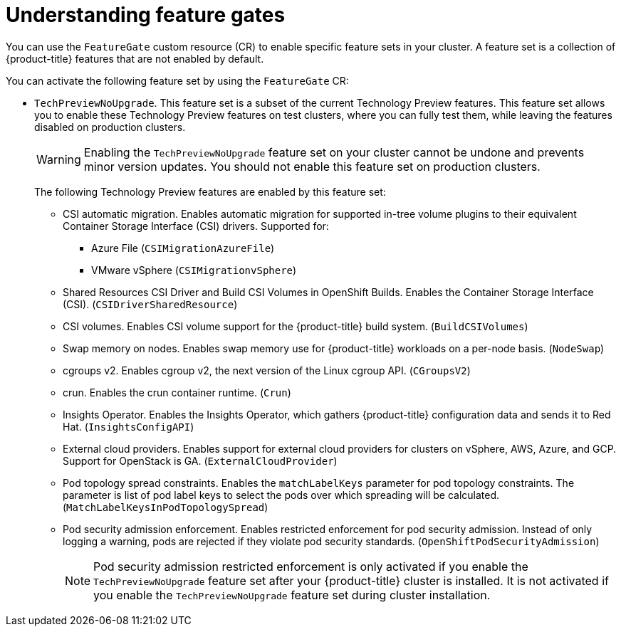 // Module included in the following assemblies:
//
// nodes/clusters/nodes-cluster-enabling-features.adoc

:_content-type: CONCEPT
[id="nodes-cluster-enabling-features-about_{context}"]
= Understanding feature gates

You can use the `FeatureGate` custom resource (CR) to enable specific feature sets in your cluster. A feature set is a collection of {product-title} features that are not enabled by default.

You can activate the following feature set by using the `FeatureGate` CR:

* `TechPreviewNoUpgrade`. This feature set is a subset of the current Technology Preview features. This feature set allows you to enable these Technology Preview features on test clusters, where you can fully test them, while leaving the features disabled on production clusters.
+
[WARNING]
====
Enabling the `TechPreviewNoUpgrade` feature set on your cluster cannot be undone and prevents minor version updates. You should not enable this feature set on production clusters.
====
+
The following Technology Preview features are enabled by this feature set:
+
--
** CSI automatic migration. Enables automatic migration for supported in-tree volume plugins to their equivalent Container Storage Interface (CSI) drivers. Supported for:
*** Azure File (`CSIMigrationAzureFile`)
*** VMware vSphere (`CSIMigrationvSphere`)
** Shared Resources CSI Driver and Build CSI Volumes in OpenShift Builds. Enables the Container Storage Interface (CSI). (`CSIDriverSharedResource`)
** CSI volumes. Enables CSI volume support for the {product-title} build system. (`BuildCSIVolumes`)
** Swap memory on nodes. Enables swap memory use for {product-title} workloads on a per-node basis. (`NodeSwap`)
** cgroups v2. Enables cgroup v2, the next version of the Linux cgroup API. (`CGroupsV2`)
** crun. Enables the crun container runtime. (`Crun`)
** Insights Operator. Enables the Insights Operator, which gathers {product-title} configuration data and sends it to Red Hat. (`InsightsConfigAPI`)
** External cloud providers. Enables support for external cloud providers for clusters on vSphere, AWS, Azure, and GCP. Support for OpenStack is GA. (`ExternalCloudProvider`)
** Pod topology spread constraints. Enables the `matchLabelKeys` parameter for pod topology constraints. The parameter is list of pod label keys to select the pods over which spreading will be calculated. (`MatchLabelKeysInPodTopologySpread`)
** Pod security admission enforcement. Enables restricted enforcement for pod security admission. Instead of only logging a warning, pods are rejected if they violate pod security standards. (`OpenShiftPodSecurityAdmission`)
+
[NOTE]
====
Pod security admission restricted enforcement is only activated if you enable the `TechPreviewNoUpgrade` feature set after your {product-title} cluster is installed. It is not activated if you enable the `TechPreviewNoUpgrade` feature set during cluster installation.
====
--

////
Do not document per Derek Carr: https://github.com/openshift/api/pull/370#issuecomment-510632939
|`CustomNoUpgrade` ^[2]^
|Allows the enabling or disabling of any feature. Turning on this feature set on is not supported, cannot be undone, and prevents upgrades.

[.small]
--
1.
2. If you use the `CustomNoUpgrade` feature set to disable a feature that appears in the web console, you might see that feature, but
no objects are listed. For example, if you disable builds, you can see the *Builds* tab in the web console, but there are no builds present. If you attempt to use commands associated with a disabled feature, such as `oc start-build`, {product-title} displays an error.

[NOTE]
====
If you disable a feature that any application in the cluster relies on, the application might not
function properly, depending upon the feature disabled and how the application uses that feature.
====
////

